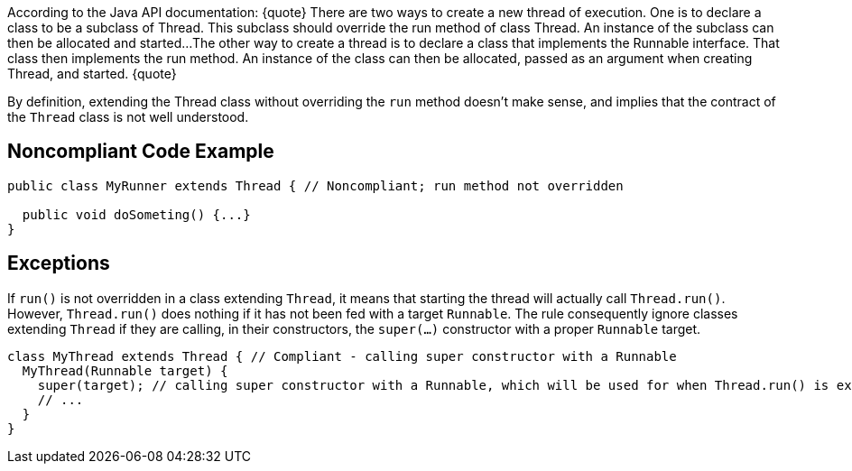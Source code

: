 According to the Java API documentation:
{quote}
There are two ways to create a new thread of execution. One is to declare a class to be a subclass of Thread. This subclass should override the run method of class Thread. An instance of the subclass can then be allocated and started...
The other way to create a thread is to declare a class that implements the Runnable interface. That class then implements the run method. An instance of the class can then be allocated, passed as an argument when creating Thread, and started.
{quote}

By definition, extending the Thread class without overriding the ``run`` method doesn't make sense, and implies that the contract of the ``Thread`` class is not well understood.


== Noncompliant Code Example

----
public class MyRunner extends Thread { // Noncompliant; run method not overridden

  public void doSometing() {...}
}  
----


== Exceptions

If ``run()`` is not overridden in a class extending ``Thread``, it means that starting the thread will actually call ``Thread.run()``. However, ``Thread.run()`` does nothing if it has not been fed with a target ``Runnable``. The rule consequently ignore classes extending ``Thread`` if they are calling, in their constructors, the ``super(...)`` constructor with a proper ``Runnable`` target.

----
class MyThread extends Thread { // Compliant - calling super constructor with a Runnable
  MyThread(Runnable target) {
    super(target); // calling super constructor with a Runnable, which will be used for when Thread.run() is executed
    // ...
  }
}
----


